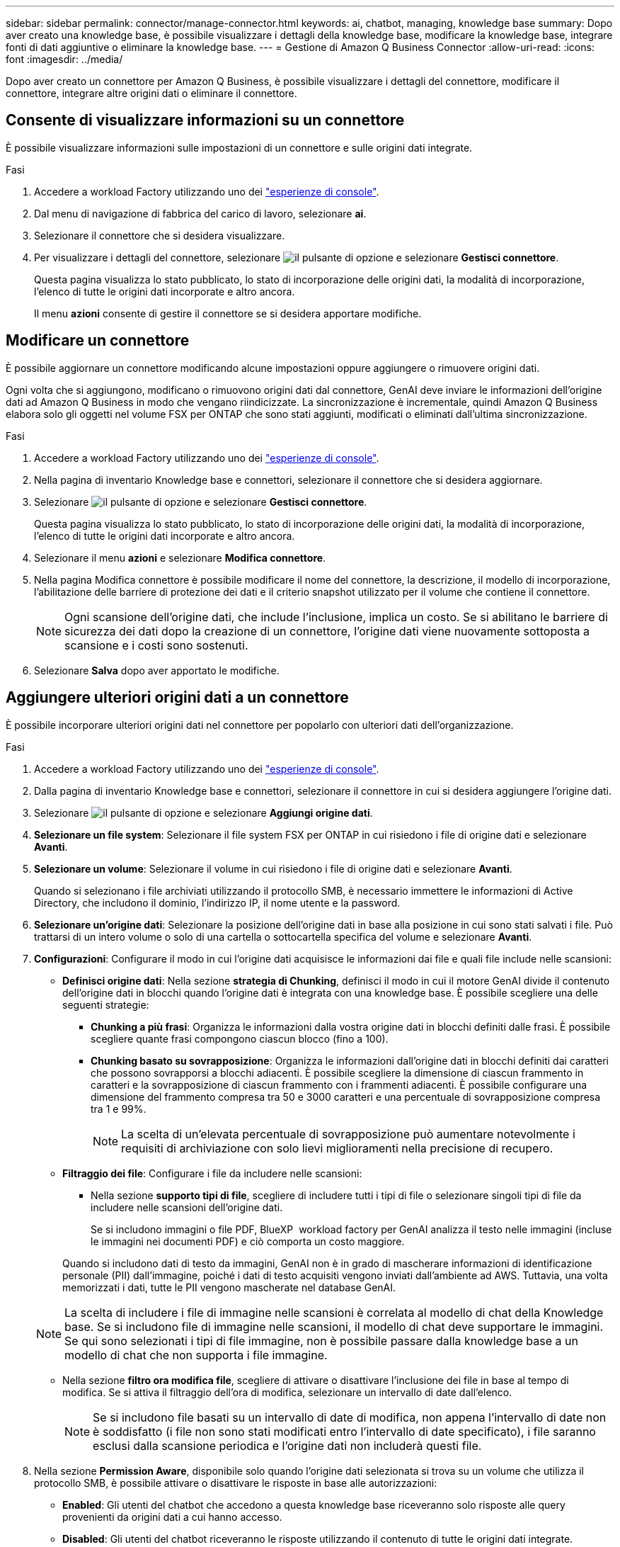 ---
sidebar: sidebar 
permalink: connector/manage-connector.html 
keywords: ai, chatbot, managing, knowledge base 
summary: Dopo aver creato una knowledge base, è possibile visualizzare i dettagli della knowledge base, modificare la knowledge base, integrare fonti di dati aggiuntive o eliminare la knowledge base. 
---
= Gestione di Amazon Q Business Connector
:allow-uri-read: 
:icons: font
:imagesdir: ../media/


[role="lead"]
Dopo aver creato un connettore per Amazon Q Business, è possibile visualizzare i dettagli del connettore, modificare il connettore, integrare altre origini dati o eliminare il connettore.



== Consente di visualizzare informazioni su un connettore

È possibile visualizzare informazioni sulle impostazioni di un connettore e sulle origini dati integrate.

.Fasi
. Accedere a workload Factory utilizzando uno dei link:https://docs.netapp.com/us-en/workload-setup-admin/console-experiences.html["esperienze di console"^].
. Dal menu di navigazione di fabbrica del carico di lavoro, selezionare *ai*.
. Selezionare il connettore che si desidera visualizzare.
. Per visualizzare i dettagli del connettore, selezionare image:icon-action.png["il pulsante di opzione"] e selezionare *Gestisci connettore*.
+
Questa pagina visualizza lo stato pubblicato, lo stato di incorporazione delle origini dati, la modalità di incorporazione, l'elenco di tutte le origini dati incorporate e altro ancora.

+
Il menu *azioni* consente di gestire il connettore se si desidera apportare modifiche.





== Modificare un connettore

È possibile aggiornare un connettore modificando alcune impostazioni oppure aggiungere o rimuovere origini dati.

Ogni volta che si aggiungono, modificano o rimuovono origini dati dal connettore, GenAI deve inviare le informazioni dell'origine dati ad Amazon Q Business in modo che vengano riindicizzate. La sincronizzazione è incrementale, quindi Amazon Q Business elabora solo gli oggetti nel volume FSX per ONTAP che sono stati aggiunti, modificati o eliminati dall'ultima sincronizzazione.

.Fasi
. Accedere a workload Factory utilizzando uno dei link:https://docs.netapp.com/us-en/workload-setup-admin/console-experiences.html["esperienze di console"^].
. Nella pagina di inventario Knowledge base e connettori, selezionare il connettore che si desidera aggiornare.
. Selezionare image:icon-action.png["il pulsante di opzione"] e selezionare *Gestisci connettore*.
+
Questa pagina visualizza lo stato pubblicato, lo stato di incorporazione delle origini dati, la modalità di incorporazione, l'elenco di tutte le origini dati incorporate e altro ancora.

. Selezionare il menu *azioni* e selezionare *Modifica connettore*.
. Nella pagina Modifica connettore è possibile modificare il nome del connettore, la descrizione, il modello di incorporazione, l'abilitazione delle barriere di protezione dei dati e il criterio snapshot utilizzato per il volume che contiene il connettore.
+

NOTE: Ogni scansione dell'origine dati, che include l'inclusione, implica un costo. Se si abilitano le barriere di sicurezza dei dati dopo la creazione di un connettore, l'origine dati viene nuovamente sottoposta a scansione e i costi sono sostenuti.

. Selezionare *Salva* dopo aver apportato le modifiche.




== Aggiungere ulteriori origini dati a un connettore

È possibile incorporare ulteriori origini dati nel connettore per popolarlo con ulteriori dati dell'organizzazione.

.Fasi
. Accedere a workload Factory utilizzando uno dei link:https://docs.netapp.com/us-en/workload-setup-admin/console-experiences.html["esperienze di console"^].
. Dalla pagina di inventario Knowledge base e connettori, selezionare il connettore in cui si desidera aggiungere l'origine dati.
. Selezionare image:icon-action.png["il pulsante di opzione"] e selezionare *Aggiungi origine dati*.
. *Selezionare un file system*: Selezionare il file system FSX per ONTAP in cui risiedono i file di origine dati e selezionare *Avanti*.
. *Selezionare un volume*: Selezionare il volume in cui risiedono i file di origine dati e selezionare *Avanti*.
+
Quando si selezionano i file archiviati utilizzando il protocollo SMB, è necessario immettere le informazioni di Active Directory, che includono il dominio, l'indirizzo IP, il nome utente e la password.

. *Selezionare un'origine dati*: Selezionare la posizione dell'origine dati in base alla posizione in cui sono stati salvati i file. Può trattarsi di un intero volume o solo di una cartella o sottocartella specifica del volume e selezionare *Avanti*.
. *Configurazioni*: Configurare il modo in cui l'origine dati acquisisce le informazioni dai file e quali file include nelle scansioni:
+
** *Definisci origine dati*: Nella sezione *strategia di Chunking*, definisci il modo in cui il motore GenAI divide il contenuto dell'origine dati in blocchi quando l'origine dati è integrata con una knowledge base. È possibile scegliere una delle seguenti strategie:
+
*** *Chunking a più frasi*: Organizza le informazioni dalla vostra origine dati in blocchi definiti dalle frasi. È possibile scegliere quante frasi compongono ciascun blocco (fino a 100).
*** *Chunking basato su sovrapposizione*: Organizza le informazioni dall'origine dati in blocchi definiti dai caratteri che possono sovrapporsi a blocchi adiacenti. È possibile scegliere la dimensione di ciascun frammento in caratteri e la sovrapposizione di ciascun frammento con i frammenti adiacenti. È possibile configurare una dimensione del frammento compresa tra 50 e 3000 caratteri e una percentuale di sovrapposizione compresa tra 1 e 99%.
+

NOTE: La scelta di un'elevata percentuale di sovrapposizione può aumentare notevolmente i requisiti di archiviazione con solo lievi miglioramenti nella precisione di recupero.



** *Filtraggio dei file*: Configurare i file da includere nelle scansioni:
+
*** Nella sezione *supporto tipi di file*, scegliere di includere tutti i tipi di file o selezionare singoli tipi di file da includere nelle scansioni dell'origine dati.
+
Se si includono immagini o file PDF, BlueXP  workload factory per GenAI analizza il testo nelle immagini (incluse le immagini nei documenti PDF) e ciò comporta un costo maggiore.

+
Quando si includono dati di testo da immagini, GenAI non è in grado di mascherare informazioni di identificazione personale (PII) dall'immagine, poiché i dati di testo acquisiti vengono inviati dall'ambiente ad AWS. Tuttavia, una volta memorizzati i dati, tutte le PII vengono mascherate nel database GenAI.

+

NOTE: La scelta di includere i file di immagine nelle scansioni è correlata al modello di chat della Knowledge base. Se si includono file di immagine nelle scansioni, il modello di chat deve supportare le immagini. Se qui sono selezionati i tipi di file immagine, non è possibile passare dalla knowledge base a un modello di chat che non supporta i file immagine.

*** Nella sezione *filtro ora modifica file*, scegliere di attivare o disattivare l'inclusione dei file in base al tempo di modifica. Se si attiva il filtraggio dell'ora di modifica, selezionare un intervallo di date dall'elenco.
+

NOTE: Se si includono file basati su un intervallo di date di modifica, non appena l'intervallo di date non è soddisfatto (i file non sono stati modificati entro l'intervallo di date specificato), i file saranno esclusi dalla scansione periodica e l'origine dati non includerà questi file.





. Nella sezione *Permission Aware*, disponibile solo quando l'origine dati selezionata si trova su un volume che utilizza il protocollo SMB, è possibile attivare o disattivare le risposte in base alle autorizzazioni:
+
** *Enabled*: Gli utenti del chatbot che accedono a questa knowledge base riceveranno solo risposte alle query provenienti da origini dati a cui hanno accesso.
** *Disabled*: Gli utenti del chatbot riceveranno le risposte utilizzando il contenuto di tutte le origini dati integrate.


. Selezionare *Aggiungi* per aggiungere questa origine dati alla knowledge base.


.Risultato
L'origine dati è integrata nel connettore.



== Sincronizzare le origini dati con un connettore

Le origini dati vengono sincronizzate automaticamente con il connettore associato una volta al giorno, in modo che eventuali modifiche all'origine dati vengano riflesse in Amazon Q Business. Se si apportano modifiche a una delle origini dati e si desidera sincronizzare (eseguire la scansione) immediatamente i dati, è possibile eseguire una sincronizzazione su richiesta.

La sincronizzazione è incrementale, quindi Amazon Q Business elabora solo gli oggetti nelle origini dati che sono stati aggiunti, modificati o eliminati dall'ultima sincronizzazione.

.Fasi
. Accedere a workload Factory utilizzando uno dei link:https://docs.netapp.com/us-en/workload-setup-admin/console-experiences.html["esperienze di console"^].
. Dalla scheda Knowledge base e connettori, selezionare il connettore che si desidera sincronizzare.
. Selezionare image:icon-action.png["il pulsante di opzione"] e selezionare *Gestisci connettore*.
. Selezionare il menu *azioni* e selezionare *Esegui scansione ora*.
+
Viene visualizzato un messaggio che indica che le origini dati sono in fase di scansione e un messaggio finale al termine della scansione.



.Risultato
Il connettore è sincronizzato con le origini dati collegate e Amazon Q Business inizierà a utilizzare le informazioni più recenti provenienti dalle origini dati.



=== Consente di sospendere o riprendere una sincronizzazione pianificata

Se si desidera sospendere o riprendere la successiva sincronizzazione (scansione) delle origini dati, è possibile farlo in qualsiasi momento. Potrebbe essere necessario sospendere la successiva sincronizzazione pianificata se si intende apportare modifiche a un'origine dati e non si desidera che la sincronizzazione avvenga durante la finestra di modifica.

.Fasi
. Accedere a workload Factory utilizzando uno dei link:https://docs.netapp.com/us-en/workload-setup-admin/console-experiences.html["esperienze di console"^].
. Dalla pagina di inventario del connettore, selezionare il connettore per il quale si desidera sospendere o riprendere le scansioni.
. Selezionare image:icon-action.png["il pulsante di opzione"] e selezionare *Gestisci connettore*.
. Selezionare il menu *azioni* e selezionare *scansione > Pausa scansione pianificata* o *scansione > Riprendi scansione pianificata*.
+
Viene visualizzato un messaggio che indica che la successiva scansione pianificata è stata sospesa o ripresa.





== Eliminare un connettore

Se non è più necessario un connettore, è possibile eliminarlo. Quando si elimina un connettore, questo viene rimosso dalla fabbrica del carico di lavoro e il volume che contiene il connettore viene eliminato. L'eliminazione di un connettore non è reversibile.

Quando si elimina un connettore, è necessario scollegarlo da tutti gli agenti a cui è associato per eliminare completamente tutte le risorse associate al connettore.

.Fasi
. Accedere a workload Factory utilizzando uno dei link:https://docs.netapp.com/us-en/workload-setup-admin/console-experiences.html["esperienze di console"^].
. Nella pagina di inventario Knowledge base e connettori, selezionare il connettore che si desidera eliminare.
. Selezionare image:icon-action.png["il pulsante di opzione"] e selezionare *Gestisci connettore*.
. Selezionare il menu *azioni* e selezionare *Elimina connettore*.
. Nella finestra di dialogo Elimina connettore, confermare che si desidera eliminarlo e selezionare *Elimina*.


.Risultato
Il connettore viene rimosso dalla fabbrica del carico di lavoro e il volume associato viene eliminato.
